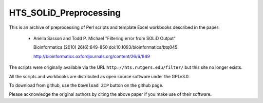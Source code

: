 HTS_SOLiD_Preprocessing
=======================

This is an archive of preprocessing of Perl scripts and template Excel
workbooks described in the paper:

 * Ariella Sasson and Todd P. Michael "Filtering error from SOLiD Output"

   Bioinformatics (2010) 26(6):849-850 doi:10.1093/bioinformatics/btq045

   http://bioinformatics.oxfordjournals.org/content/26/6/849

The scripts were originally available via the URL ``http://hts.rutgers.edu/filter/``
but this site no longer exists.

All the scripts and workbooks are distributed as open source software under
the GPLv3.0.

To download from github, use the ``Download ZIP`` button on the github page.

Please acknowledge the original authors by citing the above paper if you
make use of their software.

